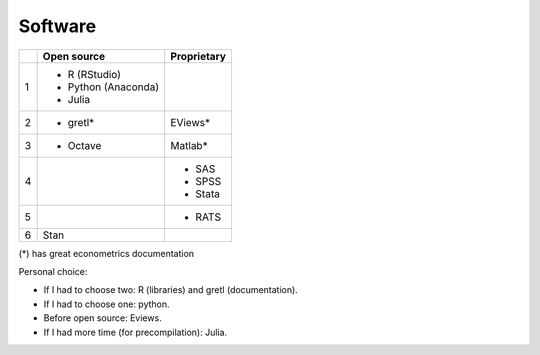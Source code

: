 Software
========

+-----+---------------------+-------------+
|     |     Open source     | Proprietary |
+=====+=====================+=============+
|  1  | - R (RStudio)       |             |
|     | - Python (Anaconda) |             |
|     | - Julia             |             |
+-----+---------------------+-------------+
|  2  | - gretl*            | EViews*     |
+-----+---------------------+-------------+
|  3  | - Octave            | Matlab*     |
+-----+---------------------+-------------+
|  4  |                     | - SAS       |
|     |                     | - SPSS      |
|     |                     | - Stata     |
+-----+---------------------+-------------+
|  5  |                     | - RATS      |
+-----+---------------------+-------------+
|  6  | Stan                |             |
+-----+---------------------+-------------+


(*) has great econometrics documentation

Personal choice:


- If I had to choose two: R (libraries) and gretl (documentation).
- If I had to choose one: python.
- Before open source: Eviews.
- If I had more time (for precompilation): Julia.
